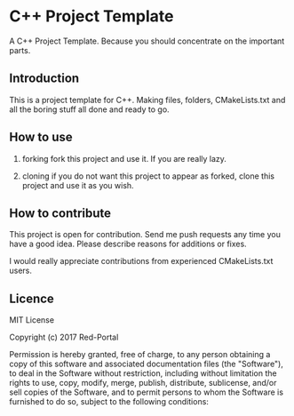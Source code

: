 * C++ Project Template

  A C++ Project Template. 
  Because you should concentrate on the important parts.

** Introduction
This is a project template for C++.
Making files, folders, CMakeLists.txt and all the boring stuff all done and ready to go.


** How to use 
1. forking
   fork this project and use it. If you are really lazy.

2. cloning
   if you do not want this project to appear as forked,
   clone this project and use it as you wish.

  
** How to contribute
This project is open for contribution.
Send me push requests any time you have a good idea.
Please describe reasons for additions or fixes.

I would really appreciate contributions from experienced CMakeLists.txt users.


** Licence

MIT License

Copyright (c) 2017 Red-Portal

Permission is hereby granted, free of charge, to any person obtaining a copy
of this software and associated documentation files (the "Software"), to deal
in the Software without restriction, including without limitation the rights
to use, copy, modify, merge, publish, distribute, sublicense, and/or sell
copies of the Software, and to permit persons to whom the Software is
furnished to do so, subject to the following conditions:
